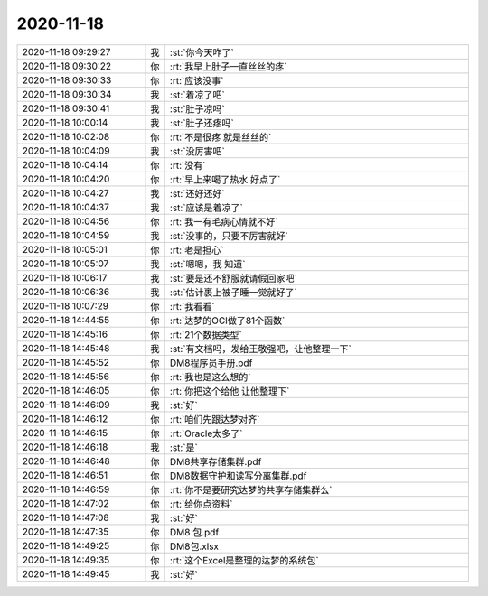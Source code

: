 2020-11-18
-------------

.. list-table::
   :widths: 25, 1, 60

   * - 2020-11-18 09:29:27
     - 我
     - :st:`你今天咋了`
   * - 2020-11-18 09:30:22
     - 你
     - :rt:`我早上肚子一直丝丝的疼`
   * - 2020-11-18 09:30:33
     - 你
     - :rt:`应该没事`
   * - 2020-11-18 09:30:34
     - 我
     - :st:`着凉了吧`
   * - 2020-11-18 09:30:41
     - 我
     - :st:`肚子凉吗`
   * - 2020-11-18 10:00:14
     - 我
     - :st:`肚子还疼吗`
   * - 2020-11-18 10:02:08
     - 你
     - :rt:`不是很疼  就是丝丝的`
   * - 2020-11-18 10:04:09
     - 我
     - :st:`没厉害吧`
   * - 2020-11-18 10:04:14
     - 你
     - :rt:`没有`
   * - 2020-11-18 10:04:20
     - 你
     - :rt:`早上来喝了热水 好点了`
   * - 2020-11-18 10:04:27
     - 我
     - :st:`还好还好`
   * - 2020-11-18 10:04:37
     - 我
     - :st:`应该是着凉了`
   * - 2020-11-18 10:04:56
     - 你
     - :rt:`我一有毛病心情就不好`
   * - 2020-11-18 10:04:59
     - 我
     - :st:`没事的，只要不厉害就好`
   * - 2020-11-18 10:05:01
     - 你
     - :rt:`老是担心`
   * - 2020-11-18 10:05:07
     - 我
     - :st:`嗯嗯，我 知道`
   * - 2020-11-18 10:06:17
     - 我
     - :st:`要是还不舒服就请假回家吧`
   * - 2020-11-18 10:06:36
     - 我
     - :st:`估计裹上被子睡一觉就好了`
   * - 2020-11-18 10:07:29
     - 你
     - :rt:`我看看`
   * - 2020-11-18 14:44:55
     - 你
     - :rt:`达梦的OCI做了81个函数`
   * - 2020-11-18 14:45:16
     - 你
     - :rt:`21个数据类型`
   * - 2020-11-18 14:45:48
     - 我
     - :st:`有文档吗，发给王敬强吧，让他整理一下`
   * - 2020-11-18 14:45:52
     - 你
     - DM8程序员手册.pdf
   * - 2020-11-18 14:45:56
     - 你
     - :rt:`我也是这么想的`
   * - 2020-11-18 14:46:05
     - 你
     - :rt:`你把这个给他 让他整理下`
   * - 2020-11-18 14:46:09
     - 我
     - :st:`好`
   * - 2020-11-18 14:46:12
     - 你
     - :rt:`咱们先跟达梦对齐`
   * - 2020-11-18 14:46:15
     - 你
     - :rt:`Oracle太多了`
   * - 2020-11-18 14:46:18
     - 我
     - :st:`是`
   * - 2020-11-18 14:46:48
     - 你
     - DM8共享存储集群.pdf
   * - 2020-11-18 14:46:51
     - 你
     - DM8数据守护和读写分离集群.pdf
   * - 2020-11-18 14:46:59
     - 你
     - :rt:`你不是要研究达梦的共享存储集群么`
   * - 2020-11-18 14:47:02
     - 你
     - :rt:`给你点资料`
   * - 2020-11-18 14:47:08
     - 我
     - :st:`好`
   * - 2020-11-18 14:47:35
     - 你
     - DM8 包.pdf
   * - 2020-11-18 14:49:25
     - 你
     - DM8包.xlsx
   * - 2020-11-18 14:49:35
     - 你
     - :rt:`这个Excel是整理的达梦的系统包`
   * - 2020-11-18 14:49:45
     - 我
     - :st:`好`